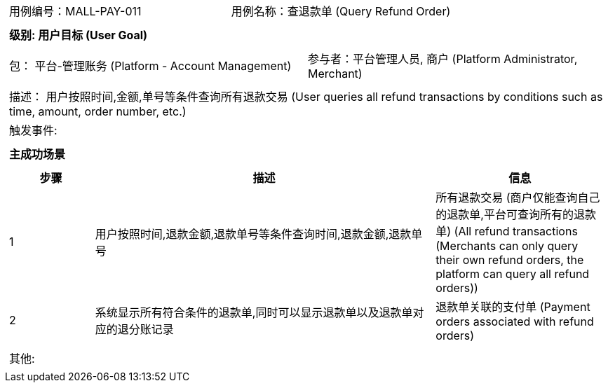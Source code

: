 [cols="1a"]
|===

|
[frame="none"]
[cols="1,1"]
!===
! 用例编号：MALL-PAY-011
! 用例名称：查退款单 (Query Refund Order)

|
[frame="none"]
[cols="1", options="header"]
!===
! 级别: 用户目标 (User Goal)
!===

|
[frame="none"]
[cols="2"]
!===
! 包： 平台-管理账务 (Platform - Account Management)
! 参与者：平台管理人员, 商户 (Platform Administrator, Merchant)
!===

|
[frame="none"]
[cols="1"]
!===
! 描述： 用户按照时间,金额,单号等条件查询所有退款交易 (User queries all refund transactions by conditions such as time, amount, order number, etc.)
! 触发事件: 
!===

|
[frame="none"]
[cols="1", options="header"]
!===
! 主成功场景
!===

|
[frame="none"]
[cols="1,4,2", options="header"]
!===
! 步骤 ! 描述 ! 信息

! 1
! 用户按照时间,退款金额,退款单号等条件查询时间,退款金额,退款单号
! 所有退款交易 (商户仅能查询自己的退款单,平台可查询所有的退款单) (All refund transactions (Merchants can only query their own refund orders, the platform can query all refund orders))

! 2
! 系统显示所有符合条件的退款单,同时可以显示退款单以及退款单对应的退分账记录
! 退款单关联的支付单 (Payment orders associated with refund orders)

!===

|
[frame="none"]
[cols="1"]
!===
! 其他:
!===
|===
